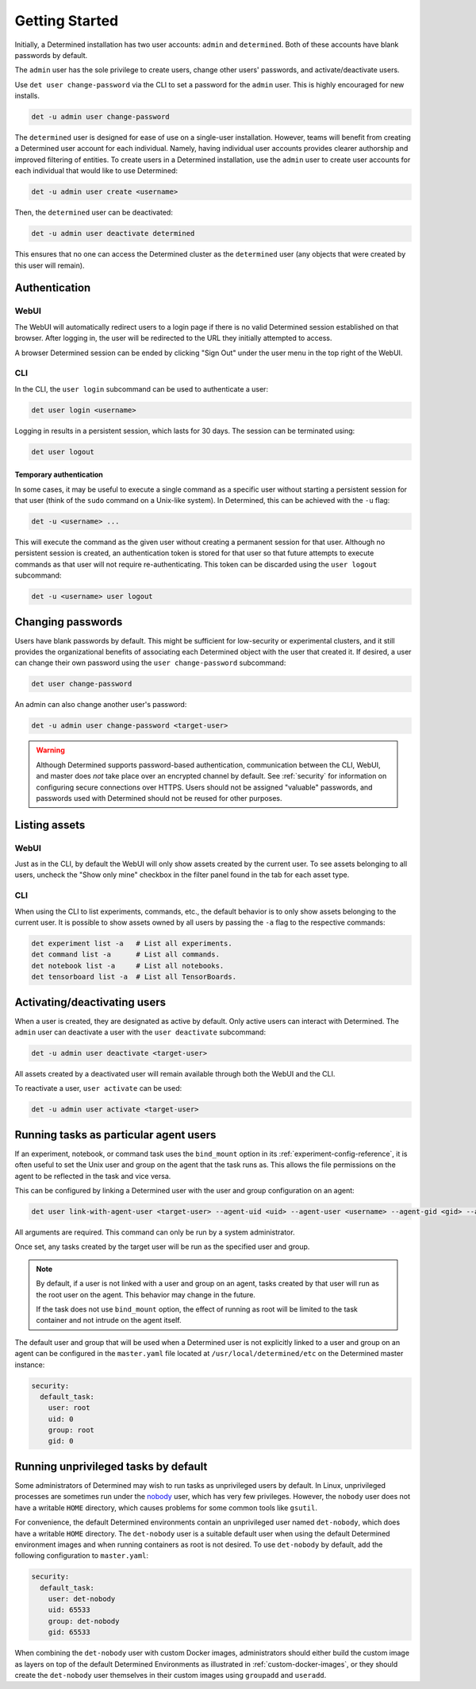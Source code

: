 .. _users:

################
 Getting Started
################

Initially, a Determined installation has two user accounts: ``admin`` and ``determined``. Both of
these accounts have blank passwords by default.

The ``admin`` user has the sole privilege to create users, change other users' passwords, and
activate/deactivate users.

Use ``det user change-password`` via the CLI to set a password for the ``admin`` user. This is
highly encouraged for new installs.

.. code::

   det -u admin user change-password

The ``determined`` user is designed for ease of use on a single-user installation. However, teams
will benefit from creating a Determined user account for each individual. Namely, having individual
user accounts provides clearer authorship and improved filtering of entities. To create users in a
Determined installation, use the ``admin`` user to create user accounts for each individual that
would like to use Determined:

.. code::

   det -u admin user create <username>

Then, the ``determined`` user can be deactivated:

.. code::

   det -u admin user deactivate determined

This ensures that no one can access the Determined cluster as the ``determined`` user (any objects
that were created by this user will remain).

****************
 Authentication
****************

WebUI
=====

The WebUI will automatically redirect users to a login page if there is no valid Determined session
established on that browser. After logging in, the user will be redirected to the URL they initially
attempted to access.

A browser Determined session can be ended by clicking "Sign Out" under the user menu in the top
right of the WebUI.

CLI
===

In the CLI, the ``user login`` subcommand can be used to authenticate a user:

.. code::

   det user login <username>

Logging in results in a persistent session, which lasts for 30 days. The session can be terminated
using:

.. code::

   det user logout

Temporary authentication
------------------------

In some cases, it may be useful to execute a single command as a specific user without starting a
persistent session for that user (think of the ``sudo`` command on a Unix-like system). In
Determined, this can be achieved with the ``-u`` flag:

.. code::

   det -u <username> ...

This will execute the command as the given user without creating a permanent session for that user.
Although no persistent session is created, an authentication token is stored for that user so that
future attempts to execute commands as that user will not require re-authenticating. This token can
be discarded using the ``user logout`` subcommand:

.. code::

   det -u <username> user logout

********************
 Changing passwords
********************

Users have blank passwords by default. This might be sufficient for low-security or experimental
clusters, and it still provides the organizational benefits of associating each Determined object
with the user that created it. If desired, a user can change their own password using the ``user
change-password`` subcommand:

.. code::

   det user change-password

An admin can also change another user's password:

.. code::

   det -u admin user change-password <target-user>

.. warning::

   Although Determined supports password-based authentication, communication between the CLI, WebUI,
   and master does *not* take place over an encrypted channel by default. See :ref:`security` for
   information on configuring secure connections over HTTPS. Users should not be assigned "valuable"
   passwords, and passwords used with Determined should not be reused for other purposes.

****************
 Listing assets
****************

WebUI
=====

Just as in the CLI, by default the WebUI will only show assets created by the current user. To see
assets belonging to all users, uncheck the "Show only mine" checkbox in the filter panel found in
the tab for each asset type.

.. _cli-1:

CLI
===

When using the CLI to list experiments, commands, etc., the default behavior is to only show assets
belonging to the current user. It is possible to show assets owned by all users by passing the
``-a`` flag to the respective commands:

.. code::

   det experiment list -a   # List all experiments.
   det command list -a      # List all commands.
   det notebook list -a     # List all notebooks.
   det tensorboard list -a  # List all TensorBoards.

.. _webui-1:

*******************************
 Activating/deactivating users
*******************************

When a user is created, they are designated as active by default. Only active users can interact
with Determined. The ``admin`` user can deactivate a user with the ``user deactivate`` subcommand:

.. code::

   det -u admin user deactivate <target-user>

All assets created by a deactivated user will remain available through both the WebUI and the CLI.

To reactivate a user, ``user activate`` can be used:

.. code::

   det -u admin user activate <target-user>

.. _run-as-user:

*****************************************
 Running tasks as particular agent users
*****************************************

If an experiment, notebook, or command task uses the ``bind_mount`` option in its
:ref:`experiment-config-reference`, it is often useful to set the Unix user and group on the agent that
the task runs as. This allows the file permissions on the agent to be reflected in the task and vice
versa.

This can be configured by linking a Determined user with the user and group configuration on an
agent:

.. code::

   det user link-with-agent-user <target-user> --agent-uid <uid> --agent-user <username> --agent-gid <gid> --agent-group <group-name>

All arguments are required. This command can only be run by a system administrator.

Once set, any tasks created by the target user will be run as the specified user and group.

.. note::

   By default, if a user is not linked with a user and group on an agent, tasks created by that user
   will run as the root user on the agent. This behavior may change in the future.

   If the task does not use ``bind_mount`` option, the effect of running as root will be limited to
   the task container and not intrude on the agent itself.

The default user and group that will be used when a Determined user is not explicitly linked to a
user and group on an agent can be configured in the ``master.yaml`` file located at
``/usr/local/determined/etc`` on the Determined master instance:

.. code:: yaml

   security:
     default_task:
       user: root
       uid: 0
       group: root
       gid: 0

***************************************
 Running unprivileged tasks by default
***************************************

Some administrators of Determined may wish to run tasks as unprivileged users by default. In Linux,
unprivileged processes are sometimes run under the `nobody
<https://en.wikipedia.org/wiki/Nobody_(username)>`_ user, which has very few privileges. However,
the ``nobody`` user does not have a writable ``HOME`` directory, which causes problems for some
common tools like ``gsutil``.

For convenience, the default Determined environments contain an unprivileged user named
``det-nobody``, which does have a writable ``HOME`` directory. The ``det-nobody`` user is a suitable
default user when using the default Determined environment images and when running containers as
root is not desired. To use ``det-nobody`` by default, add the following configuration to
``master.yaml``:

.. code:: yaml

   security:
     default_task:
       user: det-nobody
       uid: 65533
       group: det-nobody
       gid: 65533

When combining the ``det-nobody`` user with custom Docker images, administrators should either build
the custom image as layers on top of the default Determined Environments as illustrated in
:ref:`custom-docker-images`, or they should create the ``det-nobody`` user themselves in their
custom images using ``groupadd`` and ``useradd``.
